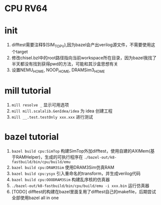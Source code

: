 * CPU RV64

* init
1. difftest需要注释$(SIM_TOP_V),因为bazel会产出verilog源文件，不需要使用这个target
2. 修改chisel.bzl中的root路径指向当前workspace所在目录，因为bazel我找了半天都没有找到获得pwd的方法，可能和其沙盒思想有关
3. 设置NEMU_HOME, NOOP_HOME, DRAMSim3_HOME

* mill tutorial
1. =mill resolve _= 显示可用选项
2. =mill mill.scalalib.GenIdea/idea= 为 idea 创建工程
3. =mill __.test.testOnly xxx.xxx= 进行测试

* bazel tutorial
1. =bazel build cpu:SimTop=   构建SimTop外加difftest，使用自建的AXIMem(基于RAMHelper)，生成的可执行程序在 =./bazel-out/k8-fastbuild/bin/cpu/build/emu=
2. =bazel build cpu:DRAM3Sim= 使用DRAM3Sim仿真RAM
3. =bazel build cpu:ysyx= 引入重命名的transform，并生成verilog代码
4. =bazel build cpu:OOODRAM3Sim= 构建乱序核的仿真器
5. =./bazel-out/k8-fastbuild/bin/cpu/build/emu -i xxx.bin= 运行仿真器
6. [TODO] difftest的构建在bazel里面复用了difftest自己的makefile，后期尝试全部使用bazel all in one

